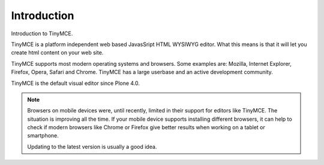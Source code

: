 ============
Introduction
============

Introduction to TinyMCE.

TinyMCE is a platform independent web based JavasSript HTML WYSIWYG editor.
What this means is that it will let you create html content on your web site.

TinyMCE supports most modern operating systems and browsers.
Some examples are: Mozilla, Internet Explorer, Firefox, Opera, Safari and Chrome.
TinyMCE has a large userbase and an active development community.

TinyMCE is the default visual editor since Plone 4.0.

.. note::

   Browsers on mobile devices were, until recently, limited in their support for editors like TinyMCE.
   The situation is improving all the time. If your mobile device supports installing different browsers, it can help to check if modern browsers like Chrome or Firefox give better results when working on a tablet or smartphone.

   Updating to the latest version is usually a good idea.
